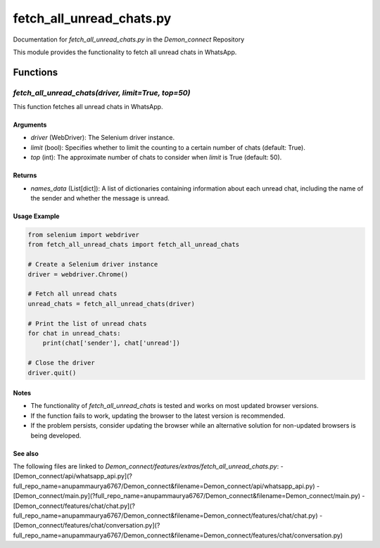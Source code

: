 fetch_all_unread_chats.py
=========================

Documentation for `fetch_all_unread_chats.py` in the `Demon_connect` Repository

This module provides the functionality to fetch all unread chats in WhatsApp.

Functions
---------

`fetch_all_unread_chats(driver, limit=True, top=50)`
~~~~~~~~~~~~~~~~~~~~~~~~~~~~~~~~~~~~~~~~~~~~~~~~~~~~~~~

This function fetches all unread chats in WhatsApp.

Arguments
^^^^^^^^^^

- `driver` (WebDriver): The Selenium driver instance.
- `limit` (bool): Specifies whether to limit the counting to a certain number of chats (default: True).
- `top` (int): The approximate number of chats to consider when `limit` is True (default: 50).

Returns
^^^^^^^

- `names_data` (List[dict]): A list of dictionaries containing information about each unread chat, including the name of the sender and whether the message is unread.

Usage Example
^^^^^^^^^^^^^

.. code:: python

   from selenium import webdriver
   from fetch_all_unread_chats import fetch_all_unread_chats

   # Create a Selenium driver instance
   driver = webdriver.Chrome()

   # Fetch all unread chats
   unread_chats = fetch_all_unread_chats(driver)

   # Print the list of unread chats
   for chat in unread_chats:
       print(chat['sender'], chat['unread'])

   # Close the driver
   driver.quit()

Notes
^^^^^

- The functionality of `fetch_all_unread_chats` is tested and works on most updated browser versions.
- If the function fails to work, updating the browser to the latest version is recommended.
- If the problem persists, consider updating the browser while an alternative solution for non-updated browsers is being developed.

See also
^^^^^^^^

The following files are linked to `Demon_connect/features/extras/fetch_all_unread_chats.py`:
- [Demon_connect/api/whatsapp_api.py](?full_repo_name=anupammaurya6767/Demon_connect&filename=Demon_connect/api/whatsapp_api.py)
- [Demon_connect/main.py](?full_repo_name=anupammaurya6767/Demon_connect&filename=Demon_connect/main.py)
- [Demon_connect/features/chat/chat.py](?full_repo_name=anupammaurya6767/Demon_connect&filename=Demon_connect/features/chat/chat.py)
- [Demon_connect/features/chat/conversation.py](?full_repo_name=anupammaurya6767/Demon_connect&filename=Demon_connect/features/chat/conversation.py)
